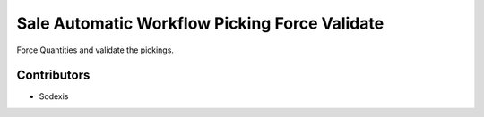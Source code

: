 ==============================================
Sale Automatic Workflow Picking Force Validate
==============================================

Force Quantities and validate the pickings.

Contributors
------------

* Sodexis
